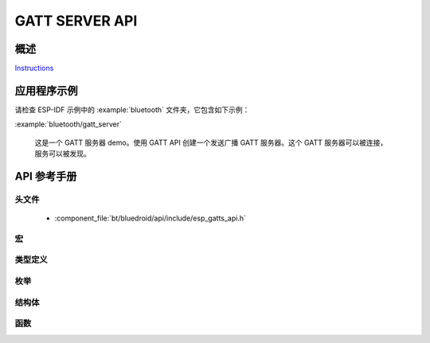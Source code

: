 GATT SERVER API
===============

概述
--------

`Instructions`_

.. _Instructions: ../template.html

应用程序示例
-------------------

请检查 ESP-IDF 示例中的 :example:`bluetooth` 文件夹，它包含如下示例：

:example:`bluetooth/gatt_server` 

  这是一个 GATT 服务器 demo。使用 GATT API 创建一个发送广播 GATT 服务器。这个 GATT 服务器可以被连接，服务可以被发现。
  
API 参考手册
-------------

头文件
^^^^^^^^^^^^

  * :component_file:`bt/bluedroid/api/include/esp_gatts_api.h`

宏
^^^^^^

.. doxygendefine:: ESP_GATT_PREP_WRITE_CANCEL
.. doxygendefine:: ESP_GATT_PREP_WRITE_EXEC

类型定义
^^^^^^^^^^^^^^^^

.. doxygentypedef:: esp_gatts_cb_t

枚举
^^^^^^^^^^^^

.. doxygenenum:: esp_gatts_cb_event_t

结构体
^^^^^^^^^^

.. doxygenstruct:: esp_ble_gatts_cb_param_t
    :members:

.. doxygenstruct:: esp_ble_gatts_cb_param_t::gatts_reg_evt_param
    :members:

.. doxygenstruct:: esp_ble_gatts_cb_param_t::gatts_read_evt_param
    :members:

.. doxygenstruct:: esp_ble_gatts_cb_param_t::gatts_write_evt_param
    :members:

.. doxygenstruct:: esp_ble_gatts_cb_param_t::gatts_exec_write_evt_param
    :members:

.. doxygenstruct:: esp_ble_gatts_cb_param_t::gatts_mtu_evt_param
    :members:

.. doxygenstruct:: esp_ble_gatts_cb_param_t::gatts_conf_evt_param
    :members:

.. doxygenstruct:: esp_ble_gatts_cb_param_t::gatts_create_evt_param
    :members:

.. doxygenstruct:: esp_ble_gatts_cb_param_t::gatts_add_incl_srvc_evt_param
    :members:

.. doxygenstruct:: esp_ble_gatts_cb_param_t::gatts_add_char_evt_param
    :members:

.. doxygenstruct:: esp_ble_gatts_cb_param_t::gatts_add_char_descr_evt_param
    :members:

.. doxygenstruct:: esp_ble_gatts_cb_param_t::gatts_delete_evt_param
    :members:

.. doxygenstruct:: esp_ble_gatts_cb_param_t::gatts_start_evt_param
    :members:

.. doxygenstruct:: esp_ble_gatts_cb_param_t::gatts_stop_evt_param
    :members:

.. doxygenstruct:: esp_ble_gatts_cb_param_t::gatts_connect_evt_param
    :members:

.. doxygenstruct:: esp_ble_gatts_cb_param_t::gatts_disconnect_evt_param
    :members:

.. doxygenstruct:: esp_ble_gatts_cb_param_t::gatts_congest_evt_param
    :members:

.. doxygenstruct:: esp_ble_gatts_cb_param_t::gatts_rsp_evt_param
    :members:

.. doxygenstruct:: esp_ble_gatts_cb_param_t::gatts_add_attr_tab_evt_param
    :members:

.. doxygenstruct:: esp_ble_gatts_cb_param_t::gatts_set_attr_val_evt_param
    :members:


函数
^^^^^^^^^

.. doxygenfunction:: esp_ble_gatts_register_callback
.. doxygenfunction:: esp_ble_gatts_app_register
.. doxygenfunction:: esp_ble_gatts_app_unregister
.. doxygenfunction:: esp_ble_gatts_create_service
.. doxygenfunction:: esp_ble_gatts_create_attr_tab
.. doxygenfunction:: esp_ble_gatts_add_included_service
.. doxygenfunction:: esp_ble_gatts_add_char
.. doxygenfunction:: esp_ble_gatts_add_char_descr
.. doxygenfunction:: esp_ble_gatts_delete_service
.. doxygenfunction:: esp_ble_gatts_start_service
.. doxygenfunction:: esp_ble_gatts_stop_service
.. doxygenfunction:: esp_ble_gatts_send_indicate
.. doxygenfunction:: esp_ble_gatts_send_response
.. doxygenfunction:: esp_ble_gatts_set_attr_value
.. doxygenfunction:: esp_ble_gatts_get_attr_value
.. doxygenfunction:: esp_ble_gatts_open
.. doxygenfunction:: esp_ble_gatts_close

